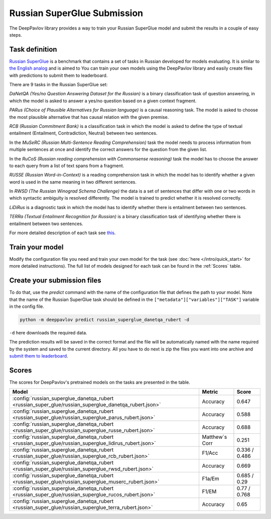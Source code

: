 Russian SuperGlue Submission
==========================================
The DeepPavlov library provides a way to train your Russian SuperGlue model and submit the results in a couple of easy steps.     

Task definition
---------------
`Russian SuperGlue <https://russiansuperglue.com/>`__ is a benchmark that contains a set of tasks in Russian developed for models evaluating. 
It is similar to `the English analog <https://super.gluebenchmark.com/>`__ and is aimed to 
You can train your own models using the DeepPavlov library and easily create files with predictions to submit them to leaderboard. 

There are 9 tasks in the Russian SuperGlue set:

`DaNetQA (Yes/no Question Answering Dataset for the Russian)` is a binary classification task of question answering, in which the model is asked to answer a yes/no question based on a given context fragment.  

`PARus (Choice of Plausible Alternatives for Russian language)` is a causal reasoning task. The model is asked to choose the most plausible alternative that has causal relation with the given premise.

`RCB (Russian Commitment Bank)` is a classification task in which the model is asked to define the type of textual entailment (Entailment, Contradiction, Neutral) between two sentences.

In the `MuSeRC (Russian Multi-Sentence Reading Comprehension)` task the model needs to process information from multiple sentences at once and identify the correct answers for the 
question from the given list.

In the `RuCoS (Russian reading comprehension with Commonsense reasoning)` task the model has to choose the answer to each query from a list of text spans from a fragment.

`RUSSE (Russian Word-in-Context)` is a reading comprehension task in which the model has to identify whether a given word is used in the same 
meaning in two different sentences.

In `RWSD (The Russian Winograd Schema Challenge)` the data is a set of sentences that differ with one or two words
in which syntactic ambiguity is resolved differently. The model is trained to predict whether it is resolved correctly.

`LiDiRus` is a diagnostic task in which the model has to identify whether there is entailment between two sentences. 

`TERRa (Textual Entailment Recognition for Russian)` is a binary classification task of identifying whether there is entailment between two sentences.


For more detailed description of each task see `this <https://russiansuperglue.com/tasks/>`__.

Train your model
------
Modify the configuration file you need and train your own model for the task (see :doc:`here </intro/quick_start>` 
for more detailed instructions). The full list of models designed for each task can be found in the :ref:`Scores` table.

Create your submission files
------
To do that, use the `predict` command with the name of the configuration file that defines the path to your model. 
Note that the name of the Russian SuperGlue task should be defined in the ``["metadata"]["variables"]["TASK"]`` variable in the config file. 

.. code:: bash

    python -m deeppavlov predict russian_superglue_danetqa_rubert -d

``-d`` here downloads the required data.

The prediction results will be saved in the correct format and the file will be automatically named with the name required by the system and saved to the current directory. All you have to do next 
is zip the files you want into one archive and `submit them to leaderboard <https://russiansuperglue.com/guide/>`__.

Scores
------
The scores for DeepPavlov's pretrained models on the tasks are presented in the table.
    
+-------------------------------------------------------------------------------------------------------+----------------+-----------------+
| Model                                                                                                 |     Metric     |      Score      |
+=======================================================================================================+================+=================+
|  :config:`russian_superglue_danetqa_rubert <russian_super_glue/russian_superglue_danetqa_rubert.json>`|    Accuracy    |      0.647      |
+-------------------------------------------------------------------------------------------------------+----------------+-----------------+
|  :config:`russian_superglue_danetqa_rubert <russian_super_glue/russian_superglue_parus_rubert.json>`  |    Accuracy    |      0.588      |
+-------------------------------------------------------------------------------------------------------+----------------+-----------------+
|  :config:`russian_superglue_danetqa_rubert <russian_super_glue/russian_superglue_russe_rubert.json>`  |    Accuracy    |      0.688      |
+-------------------------------------------------------------------------------------------------------+----------------+-----------------+
|  :config:`russian_superglue_danetqa_rubert <russian_super_glue/russian_superglue_lidirus_rubert.json>`| Matthew`s Corr |      0.251      |
+-------------------------------------------------------------------------------------------------------+----------------+-----------------+
|  :config:`russian_superglue_danetqa_rubert <russian_super_glue/russian_superglue_rcb_rubert.json>`    |     F1/Acc     |  0.336 / 0.486  |
+-------------------------------------------------------------------------------------------------------+----------------+-----------------+
|  :config:`russian_superglue_danetqa_rubert <russian_super_glue/russian_superglue_rwsd_rubert.json>`   |    Accuracy    |      0.669      |
+-------------------------------------------------------------------------------------------------------+----------------+-----------------+
|  :config:`russian_superglue_danetqa_rubert <russian_super_glue/russian_superglue_muserc_rubert.json>` |     F1a/Em     |   0.685 / 0.29  |
+-------------------------------------------------------------------------------------------------------+----------------+-----------------+
|  :config:`russian_superglue_danetqa_rubert <russian_super_glue/russian_superglue_rucos_rubert.json>`  |      F1/EM     |   0.77 / 0.768  |
+-------------------------------------------------------------------------------------------------------+----------------+-----------------+
|  :config:`russian_superglue_danetqa_rubert <russian_super_glue/russian_superglue_terra_rubert.json>`  |    Accuracy    |      0.65       |
+-------------------------------------------------------------------------------------------------------+----------------+-----------------+



